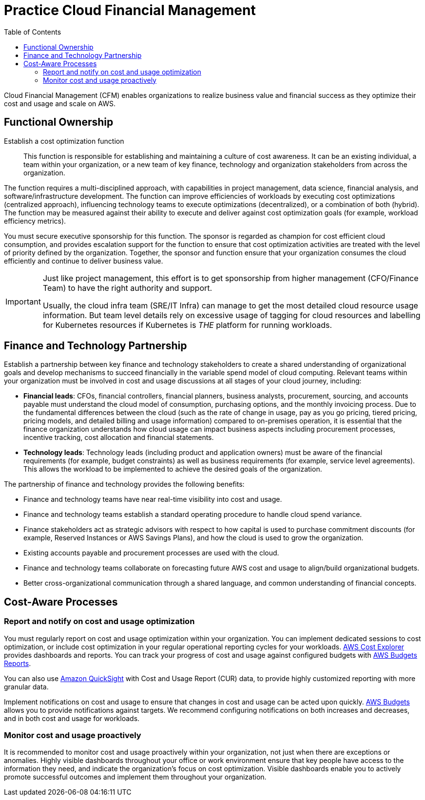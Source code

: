 = Practice Cloud Financial Management
:toc:
:imagesdir: ./images
:icons: font

Cloud Financial Management (CFM) enables organizations to realize business value and financial success as they optimize their cost and usage and scale on AWS.

== Functional Ownership
Establish a cost optimization function:: This function is responsible for establishing and maintaining a culture of cost awareness. It can be an existing individual, a team within your organization, or a new team of key finance, technology and organization stakeholders from across the organization.

The function requires a multi-disciplined approach, with capabilities in project management, data science, financial analysis, and software/infrastructure development. The function can improve efficiencies of workloads by executing cost optimizations (centralized approach), influencing technology teams to execute optimizations (decentralized), or a combination of both (hybrid). The function may be measured against their ability to execute and deliver against cost optimization goals (for example, workload efficiency metrics).

You must secure executive sponsorship for this function. The sponsor is regarded as champion for cost efficient cloud consumption, and provides escalation support for the function to ensure that cost optimization activities are treated with the level of priority defined by the organization. Together, the sponsor and function ensure that your organization consumes the cloud efficiently and continue to deliver business value.

[IMPORTANT]
====
Just like project management, this effort is to get sponsorship from higher management (CFO/Finance Team) to have the right authority and support.

Usually, the cloud infra team (SRE/IT Infra) can manage to get the most detailed cloud resource usage information. But team level details rely on excessive usage of tagging for cloud resources and labelling for Kubernetes resources if Kubernetes is _THE_ platform for running workloads.
====

== Finance and Technology Partnership
Establish a partnership between key finance and technology stakeholders to create a shared understanding of organizational goals and develop mechanisms to succeed financially in the variable spend model of cloud computing. Relevant teams within your organization must be involved in cost and usage discussions at all stages of your cloud journey, including:

* *Financial leads*: CFOs, financial controllers, financial planners, business analysts, procurement, sourcing, and accounts payable must understand the cloud model of consumption, purchasing options, and the monthly invoicing process. Due to the fundamental differences between the cloud (such as the rate of change in usage, pay as you go pricing, tiered pricing, pricing models, and detailed billing and usage information) compared to on-premises operation, it is essential that the finance organization understands how cloud usage can impact business aspects including procurement processes, incentive tracking, cost allocation and financial statements.

* *Technology leads*: Technology leads (including product and application owners) must be aware of the financial requirements (for example, budget constraints) as well as business requirements (for example, service level agreements). This allows the workload to be implemented to achieve the desired goals of the organization.

The partnership of finance and technology provides the following benefits:

- Finance and technology teams have near real-time visibility into cost and usage.

- Finance and technology teams establish a standard operating procedure to handle cloud spend variance.

- Finance stakeholders act as strategic advisors with respect to how capital is used to purchase commitment discounts (for example, Reserved Instances or AWS Savings Plans), and how the cloud is used to grow the organization.

- Existing accounts payable and procurement processes are used with the cloud.

- Finance and technology teams collaborate on forecasting future AWS cost and usage to align/build organizational budgets.

- Better cross-organizational communication through a shared language, and common understanding of financial concepts.

== Cost-Aware Processes

=== Report and notify on cost and usage optimization
You must regularly report on cost and usage optimization within your organization. You can implement dedicated sessions to cost optimization, or include cost optimization in your regular operational reporting cycles for your workloads. https://aws.amazon.com/aws-cost-management/aws-cost-explorer/[AWS Cost Explorer] provides dashboards and reports. You can track your progress of cost and usage against configured budgets with http://aws.amazon.com/about-aws/whats-new/2019/07/introducing-aws-budgets-reports/[AWS Budgets Reports].

You can also use http://aws.amazon.com/quicksight/[Amazon QuickSight] with Cost and Usage Report (CUR) data, to provide highly customized reporting with more granular data.

Implement notifications on cost and usage to ensure that changes in cost and usage can be acted upon quickly. http://aws.amazon.com/aws-cost-management/aws-budgets/[AWS Budgets] allows you to provide notifications against targets. We recommend configuring notifications on both increases and decreases, and in both cost and usage for workloads.

=== Monitor cost and usage proactively
It is recommended to monitor cost and usage proactively within your organization, not just when there are exceptions or anomalies. Highly visible dashboards throughout your office or work environment ensure that key people have access to the information they need, and indicate the organization’s focus on cost optimization. Visible dashboards enable you to actively promote successful outcomes and implement them throughout your organization.

